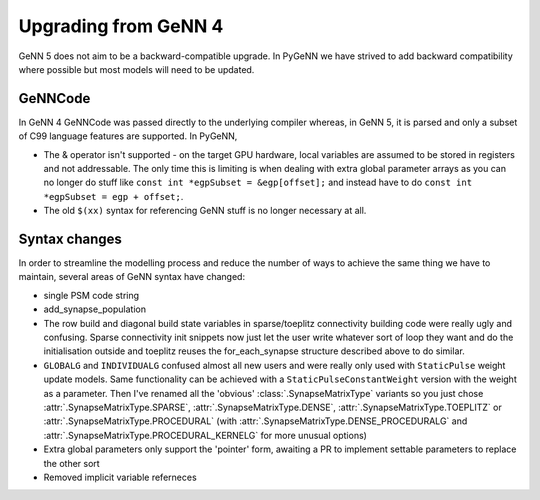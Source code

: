 .. py:currentmodule:: pygenn

=====================
Upgrading from GeNN 4
=====================
GeNN 5 does not aim to be a backward-compatible upgrade.
In PyGeNN we have strived to add backward compatibility where possible but most models will need to be updated.

--------
GeNNCode
--------
In GeNN 4 GeNNCode was passed directly to the underlying compiler whereas, in GeNN 5, it is parsed and only a subset of C99 language features are supported.
In PyGeNN,

- The & operator isn't supported - on the target GPU hardware, local variables are assumed to be stored in registers and not addressable. The only time this is limiting is when dealing with extra global parameter arrays as you can no longer do stuff like ``const int *egpSubset = &egp[offset];`` and instead have to do ``const int *egpSubset = egp + offset;``.
- The old ``$(xx)`` syntax for referencing GeNN stuff is no longer necessary at all. 

--------------
Syntax changes
--------------
In order to streamline the modelling process and reduce the number of ways to achieve the same thing we have to maintain,
several areas of GeNN syntax have changed:

- single PSM code string
- add_synapse_population
- The row build and diagonal build state variables in sparse/toeplitz connectivity building code were really ugly and confusing. Sparse connectivity init snippets now just let the user write whatever sort of loop they want and do the initialisation outside and toeplitz reuses the for_each_synapse structure described above to do similar.
- ``GLOBALG`` and ``INDIVIDUALG`` confused almost all new users and were really only used with ``StaticPulse`` weight update models. Same functionality can be achieved with a ``StaticPulseConstantWeight`` version with the weight as a parameter. Then I've renamed all the 'obvious' :class:`.SynapseMatrixType` variants so you just chose :attr:`.SynapseMatrixType.SPARSE`, :attr:`.SynapseMatrixType.DENSE`, :attr:`.SynapseMatrixType.TOEPLITZ` or :attr:`.SynapseMatrixType.PROCEDURAL` (with :attr:`.SynapseMatrixType.DENSE_PROCEDURALG` and :attr:`.SynapseMatrixType.PROCEDURAL_KERNELG` for more unusual options)
- Extra global parameters only support the 'pointer' form, awaiting a PR to implement settable parameters to replace the other sort
- Removed implicit variable referneces
